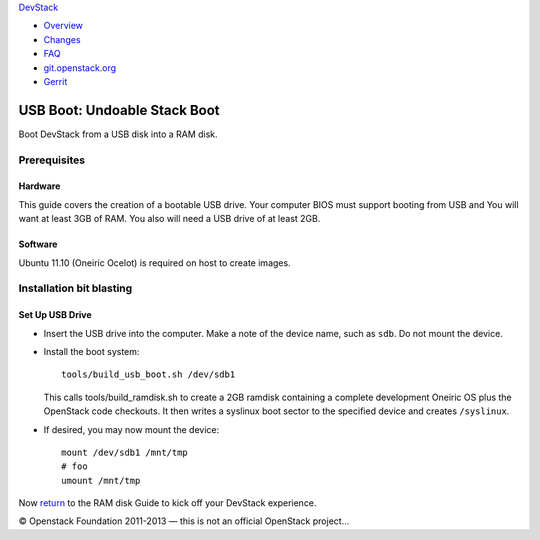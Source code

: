 `DevStack </>`__

-  `Overview <../overview.html>`__
-  `Changes <../changes.html>`__
-  `FAQ <../faq.html>`__
-  `git.openstack.org <https://git.openstack.org/cgit/openstack-dev/devstack>`__
-  `Gerrit <https://review.openstack.org/#/q/status:open+project:openstack-dev/devstack,n,z>`__

USB Boot: Undoable Stack Boot
=============================

Boot DevStack from a USB disk into a RAM disk.

Prerequisites
-------------

Hardware
~~~~~~~~

This guide covers the creation of a bootable USB drive. Your computer
BIOS must support booting from USB and You will want at least 3GB of
RAM. You also will need a USB drive of at least 2GB.

Software
~~~~~~~~

Ubuntu 11.10 (Oneiric Ocelot) is required on host to create images.

Installation bit blasting
-------------------------

Set Up USB Drive
~~~~~~~~~~~~~~~~

-  Insert the USB drive into the computer. Make a note of the device
   name, such as ``sdb``. Do not mount the device.
-  Install the boot system:

   ::

       tools/build_usb_boot.sh /dev/sdb1

   This calls tools/build\_ramdisk.sh to create a 2GB ramdisk containing
   a complete development Oneiric OS plus the OpenStack code checkouts.
   It then writes a syslinux boot sector to the specified device and
   creates ``/syslinux``.

-  If desired, you may now mount the device:

   ::

       mount /dev/sdb1 /mnt/tmp
       # foo
       umount /mnt/tmp

Now `return <ramdisk.html>`__ to the RAM disk Guide to kick off your
DevStack experience.

© Openstack Foundation 2011-2013 — this is not an official OpenStack
project...
